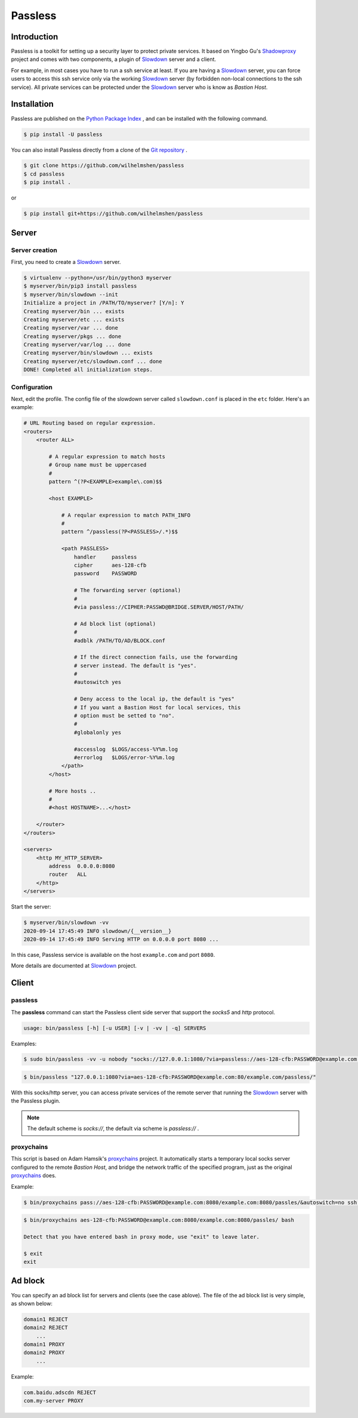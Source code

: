 ========
Passless
========

Introduction
------------

Passless is a toolkit for setting up a security layer to protect private
services. It based on Yingbo Gu's `Shadowproxy`__ project and comes with
two components, a plugin of `Slowdown`_ server and a client.

For example, in most cases you have to run a ssh service at least. If you
are having a `Slowdown`_ server, you can force users to access this ssh
service only via the working `Slowdown`_ server (by forbidden non-local
connections to the ssh service). All private services can be protected
under the `Slowdown`_ server who is know as `Bastion Host`.

__ https://github.com/guyingbo/shadowproxy


Installation
------------

Passless are published on the `Python Package Index`__ , and can be
installed with the following command.

.. code-block:: console

    $ pip install -U passless

You can also install Passless directly from a clone of the
`Git repository`__ .

.. code-block:: console

    $ git clone https://github.com/wilhelmshen/passless
    $ cd passless
    $ pip install .

or

.. code-block:: console

    $ pip install git+https://github.com/wilhelmshen/passless

__ https://pypi.org/project/passless/
__ https://github.com/wilhelmshen/passless


Server
------


Server creation
^^^^^^^^^^^^^^^

First, you need to create a `Slowdown`_ server.

.. code-block:: console

    $ virtualenv --python=/usr/bin/python3 myserver
    $ myserver/bin/pip3 install passless
    $ myserver/bin/slowdown --init
    Initialize a project in /PATH/TO/myserver? [Y/n]: Y
    Creating myserver/bin ... exists
    Creating myserver/etc ... exists
    Creating myserver/var ... done
    Creating myserver/pkgs ... done
    Creating myserver/var/log ... done
    Creating myserver/bin/slowdown ... exists
    Creating myserver/etc/slowdown.conf ... done
    DONE! Completed all initialization steps.


Configuration
^^^^^^^^^^^^^

Next, edit the profile. The config file of the slowdown server called
``slowdown.conf`` is placed in the ``etc`` folder. Here's an example:

.. code-block:: apacheconf

    # URL Routing based on regular expression.
    <routers>
        <router ALL>

            # A regular expression to match hosts
            # Group name must be uppercased
            #
            pattern ^(?P<EXAMPLE>example\.com)$$

            <host EXAMPLE>

                # A reqular expression to match PATH_INFO
                #
                pattern ^/passless(?P<PASSLESS>/.*)$$

                <path PASSLESS>
                    handler     passless
                    cipher      aes-128-cfb
                    password    PASSWORD

                    # The forwarding server (optional)
                    #
                    #via passless://CIPHER:PASSWD@BRIDGE.SERVER/HOST/PATH/

                    # Ad block list (optional)
                    #
                    #adblk /PATH/TO/AD/BLOCK.conf

                    # If the direct connection fails, use the forwarding
                    # server instead. The default is "yes".
                    #
                    #autoswitch yes

                    # Deny access to the local ip, the default is "yes"
                    # If you want a Bastion Host for local services, this
                    # option must be setted to "no".
                    #
                    #globalonly yes

                    #accesslog  $LOGS/access-%Y%m.log
                    #errorlog   $LOGS/error-%Y%m.log
                </path>
            </host>

            # More hosts ..
            #
            #<host HOSTNAME>...</host>

        </router>
    </routers>

    <servers>
        <http MY_HTTP_SERVER>
            address  0.0.0.0:8080
            router   ALL
        </http>
    </servers>

Start the server:

.. code-block:: console

    $ myserver/bin/slowdown -vv
    2020-09-14 17:45:49 INFO slowdown/{__version__}
    2020-09-14 17:45:49 INFO Serving HTTP on 0.0.0.0 port 8080 ...

In this case, Passless service is available on the host ``example.com`` and
port ``8080``.

More details are documented at `Slowdown`_ project.

.. _Slowdown: http://slowdown.pyforce.com/


Client
------


passless
^^^^^^^^

The **passless** command can start the Passless client side server that
support the `socks5` and `http` protocol.

.. code-block:: console

    usage: bin/passless [-h] [-u USER] [-v | -vv | -q] SERVERS

Examples:

.. code-block:: console

    $ sudo bin/passless -vv -u nobody "socks://127.0.0.1:1080/?via=passless://aes-128-cfb:PASSWORD@example.com:8080/example.com:8080/passless/&autoswitch=no&globalonly=no" "http://127.0.0.1:8118/?via=passless://aes-128-cfb:PASSWORD@example.com:8080/example.com:8080/passless/&adblk=my_ad_block.conf"

.. code-block:: console

    $ bin/passless "127.0.0.1:1080?via=aes-128-cfb:PASSWORD@example.com:80/example.com/passless/"

With this socks/http server, you can access private services of the
remote server that running the `Slowdown`_ server with the Passless plugin.

.. note::

    The default scheme is `socks://`, the default via scheme is
    `passless://` .


proxychains
^^^^^^^^^^^

This script is based on Adam Hamsik's `proxychains`_ project.
It automatically starts a temporary local socks server configured to the
remote `Bastion Host`, and bridge the network traffic of the specified
program, just as the original `proxychains`_ does.

Example:

.. code-block:: console

    $ bin/proxychains pass://aes-128-cfb:PASSWORD@example.com:8080/example.com:8080/passles/&autoswitch=no ssh user@example.com

.. code-block:: console

    $ bin/proxychains aes-128-cfb:PASSWORD@example.com:8080/example.com:8080/passles/ bash

    Detect that you have entered bash in proxy mode, use "exit" to leave later.

    $ exit
    exit

.. _proxychains: https://github.com/haad/proxychains


Ad block
--------

You can specify an ad block list for servers and clients (see the case
ablove). The file of the ad block list is very simple, as shown below:

.. code-block::

    domain1 REJECT
    domain2 REJECT
        ...
    domain1 PROXY
    domain2 PROXY
        ...

Example:

.. code-block::

    com.baidu.adscdn REJECT
    com.my-server PROXY
